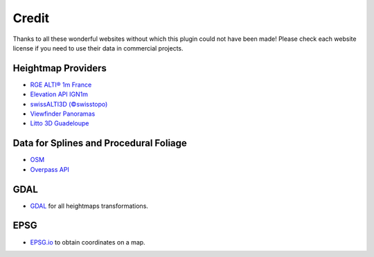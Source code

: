 ﻿Credit
======

Thanks to all these wonderful websites without which this plugin could not have been made!
Please check each website license if you need to use their data in commercial projects.

Heightmap Providers
-------------------

* `RGE ALTI® 1m France <https://geoservices.ign.fr/rgealti>`_

* `Elevation API IGN1m <https://elevationapi.com/>`_

* `swissALTI3D (©swisstopo) <https://www.swisstopo.admin.ch/en/geodata/height/alti3d.html>`_

* `Viewfinder Panoramas <http://viewfinderpanoramas.org/>`_

* `Litto 3D Guadeloupe <https://diffusion.shom.fr/litto3d-guad2016.html>`_


Data for Splines and Procedural Foliage
---------------------------------------

* `OSM <https://www.openstreetmap.org>`_

* `Overpass API <https://overpass-api.de/>`_


GDAL
----

* `GDAL <https://gdal.org/>`_ for all heightmaps transformations.


EPSG
----

* `EPSG.io <https://epsg.io/map#srs=4326>`_ to obtain coordinates on a map.
